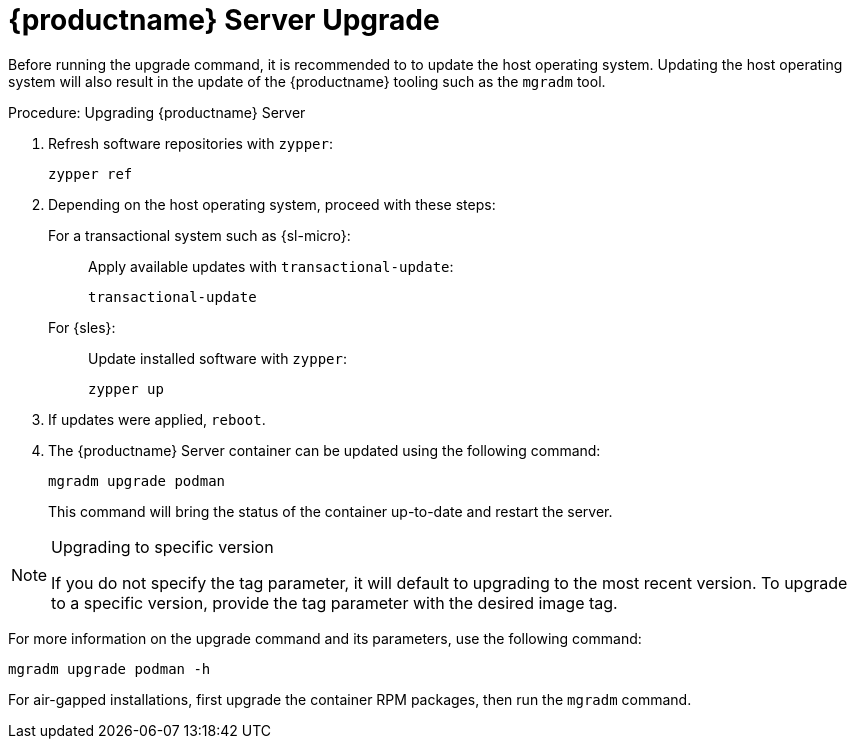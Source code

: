 = {productname} Server Upgrade

Before running the upgrade command, it is recommended to to update the host operating system.
Updating the host operating system will also result in the update of the {productname} tooling such as the [literal]``mgradm`` tool.

.Procedure: Upgrading {productname} Server

. Refresh software repositories with [command]``zypper``:

+

[source,shell]
----
zypper ref
----

. Depending on the host operating system, proceed with these steps:

+

For a transactional system such as {sl-micro}: ::

+

--

Apply available updates with [command]``transactional-update``:

[source,shell]
----
transactional-update
----

--

+

For {sles}: ::

+

--

Update installed software with [command]``zypper``:

[source,shell]
----
zypper up
----

--

+

// FIXME / question
// Or rebooting only on SL Micro after transactional-update? If yes, I'll
// move it there.
+
. If updates were applied, [literal]``reboot``.

. The {productname} Server container can be updated using the following command:

+

[source,shell]
----
mgradm upgrade podman
----

+

This command will bring the status of the container up-to-date and restart the server.



.Upgrading to specific version
[NOTE]
====
If you do not specify the tag parameter, it will default to upgrading to the most recent version.
To upgrade to a specific version, provide the tag parameter with the desired image tag.
====

For more information on the upgrade command and its parameters, use the following command:

[source,shell]
----
mgradm upgrade podman -h
----


For air-gapped installations, first upgrade the container RPM packages, then run the [literal]``mgradm`` command.
